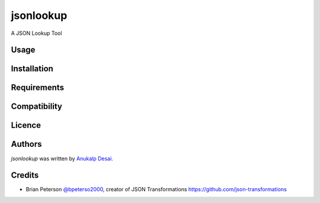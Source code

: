 jsonlookup
==========

.. image:: https://img.shields.io/pypi/v/jsonlookup.svg
    :target: https://pypi.python.org/pypi/jsonlookup
    :alt: Latest PyPI version

.. image:: .png
   :target: 
   :alt: Latest Travis CI build status

A JSON Lookup Tool

Usage
-----

Installation
------------

Requirements
------------

Compatibility
-------------

Licence
-------

Authors
-------

`jsonlookup` was written by `Anukalp Desai <anukalp.desai@gmail.com>`_.

Credits
-------
* Brian Peterson `@bpeterso2000 <https://github.com/bpeterso2000>`_, creator of JSON Transformations `<https://github.com/json-transformations>`_
